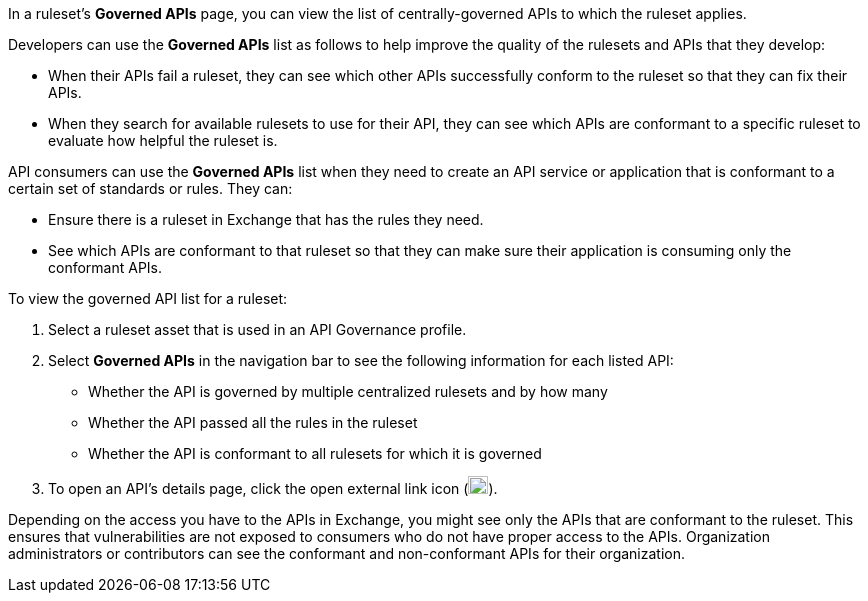 // Used in docs-exchange/asset-details.adoc and docs-api-governance-documentation/view-conformance-status-in-exchange.adoc

In a ruleset's *Governed APIs* page, you can view the list of centrally-governed APIs to which the ruleset applies. 

Developers can use the *Governed APIs* list as follows to help improve the quality of the rulesets and APIs that they develop: 

* When their APIs fail a ruleset, they can see which other APIs successfully conform to the ruleset so that they can fix their APIs.
* When they search for available rulesets to use for their API, they can see which APIs are conformant to a specific ruleset to evaluate how helpful the ruleset is.

API consumers can use the *Governed APIs* list when they need to create an API service or application that is conformant to a certain set of standards or rules. They can:

* Ensure there is a ruleset in Exchange that has the rules they need.
* See which APIs are conformant to that ruleset so that they can make sure their application is consuming only the conformant APIs.

To view the governed API list for a ruleset:

. Select a ruleset asset that is used in an API Governance profile. 
. Select *Governed APIs* in the navigation bar to see the following information for each listed API:

* Whether the API is governed by multiple centralized rulesets and by how many  
* Whether the API passed all the rules in the ruleset
* Whether the API is conformant to all rulesets for which it is governed
+
. To open an API's details page, click the open external link icon (image:open-external-link-icon.png[width=20,height=18,fit=line]). 

Depending on the access you have to the APIs in Exchange, you might see only the APIs that are conformant to the ruleset. This ensures that vulnerabilities are not exposed to consumers who do not have proper access to the APIs. Organization administrators or contributors can see the conformant and non-conformant APIs for their organization. 